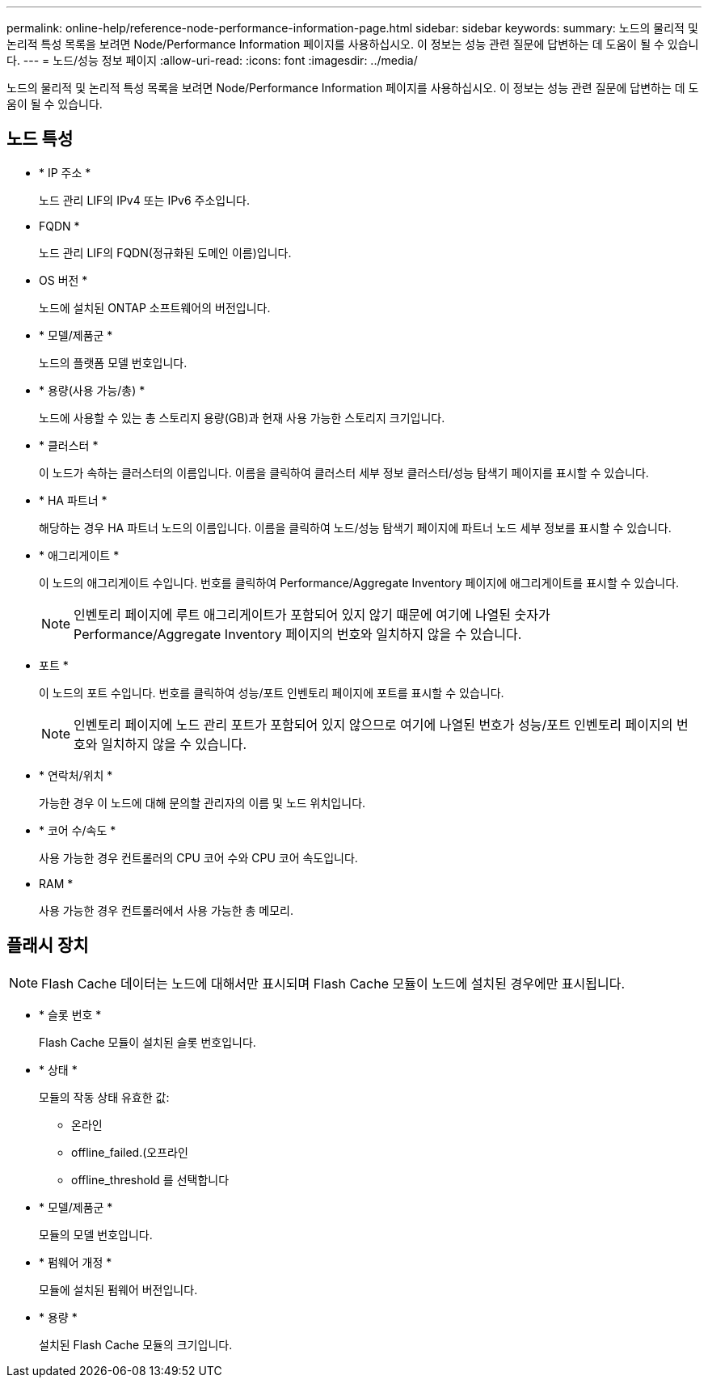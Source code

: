 ---
permalink: online-help/reference-node-performance-information-page.html 
sidebar: sidebar 
keywords:  
summary: 노드의 물리적 및 논리적 특성 목록을 보려면 Node/Performance Information 페이지를 사용하십시오. 이 정보는 성능 관련 질문에 답변하는 데 도움이 될 수 있습니다. 
---
= 노드/성능 정보 페이지
:allow-uri-read: 
:icons: font
:imagesdir: ../media/


[role="lead"]
노드의 물리적 및 논리적 특성 목록을 보려면 Node/Performance Information 페이지를 사용하십시오. 이 정보는 성능 관련 질문에 답변하는 데 도움이 될 수 있습니다.



== 노드 특성

* * IP 주소 *
+
노드 관리 LIF의 IPv4 또는 IPv6 주소입니다.

* FQDN *
+
노드 관리 LIF의 FQDN(정규화된 도메인 이름)입니다.

* OS 버전 *
+
노드에 설치된 ONTAP 소프트웨어의 버전입니다.

* * 모델/제품군 *
+
노드의 플랫폼 모델 번호입니다.

* * 용량(사용 가능/총) *
+
노드에 사용할 수 있는 총 스토리지 용량(GB)과 현재 사용 가능한 스토리지 크기입니다.

* * 클러스터 *
+
이 노드가 속하는 클러스터의 이름입니다. 이름을 클릭하여 클러스터 세부 정보 클러스터/성능 탐색기 페이지를 표시할 수 있습니다.

* * HA 파트너 *
+
해당하는 경우 HA 파트너 노드의 이름입니다. 이름을 클릭하여 노드/성능 탐색기 페이지에 파트너 노드 세부 정보를 표시할 수 있습니다.

* * 애그리게이트 *
+
이 노드의 애그리게이트 수입니다. 번호를 클릭하여 Performance/Aggregate Inventory 페이지에 애그리게이트를 표시할 수 있습니다.

+
[NOTE]
====
인벤토리 페이지에 루트 애그리게이트가 포함되어 있지 않기 때문에 여기에 나열된 숫자가 Performance/Aggregate Inventory 페이지의 번호와 일치하지 않을 수 있습니다.

====
* 포트 *
+
이 노드의 포트 수입니다. 번호를 클릭하여 성능/포트 인벤토리 페이지에 포트를 표시할 수 있습니다.

+
[NOTE]
====
인벤토리 페이지에 노드 관리 포트가 포함되어 있지 않으므로 여기에 나열된 번호가 성능/포트 인벤토리 페이지의 번호와 일치하지 않을 수 있습니다.

====
* * 연락처/위치 *
+
가능한 경우 이 노드에 대해 문의할 관리자의 이름 및 노드 위치입니다.

* * 코어 수/속도 *
+
사용 가능한 경우 컨트롤러의 CPU 코어 수와 CPU 코어 속도입니다.

* RAM *
+
사용 가능한 경우 컨트롤러에서 사용 가능한 총 메모리.





== 플래시 장치

[NOTE]
====
Flash Cache 데이터는 노드에 대해서만 표시되며 Flash Cache 모듈이 노드에 설치된 경우에만 표시됩니다.

====
* * 슬롯 번호 *
+
Flash Cache 모듈이 설치된 슬롯 번호입니다.

* * 상태 *
+
모듈의 작동 상태 유효한 값:

+
** 온라인
** offline_failed.(오프라인
** offline_threshold 를 선택합니다


* * 모델/제품군 *
+
모듈의 모델 번호입니다.

* * 펌웨어 개정 *
+
모듈에 설치된 펌웨어 버전입니다.

* * 용량 *
+
설치된 Flash Cache 모듈의 크기입니다.


